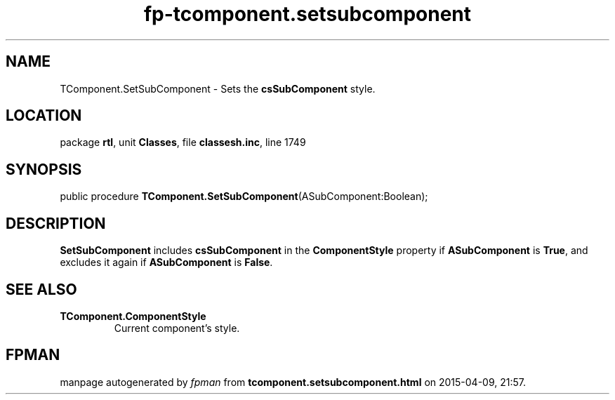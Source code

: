 .\" file autogenerated by fpman
.TH "fp-tcomponent.setsubcomponent" 3 "2014-03-14" "fpman" "Free Pascal Programmer's Manual"
.SH NAME
TComponent.SetSubComponent - Sets the \fBcsSubComponent\fR style.
.SH LOCATION
package \fBrtl\fR, unit \fBClasses\fR, file \fBclassesh.inc\fR, line 1749
.SH SYNOPSIS
public procedure \fBTComponent.SetSubComponent\fR(ASubComponent:Boolean);
.SH DESCRIPTION
\fBSetSubComponent\fR includes \fBcsSubComponent\fR in the \fBComponentStyle\fR property if \fBASubComponent\fR is \fBTrue\fR, and excludes it again if \fBASubComponent\fR is \fBFalse\fR.


.SH SEE ALSO
.TP
.B TComponent.ComponentStyle
Current component's style.

.SH FPMAN
manpage autogenerated by \fIfpman\fR from \fBtcomponent.setsubcomponent.html\fR on 2015-04-09, 21:57.

